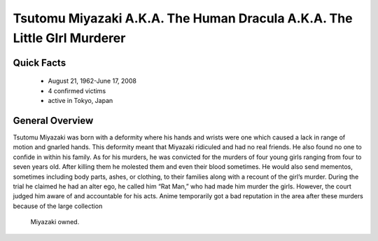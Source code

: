 .. //Hannahlynn Heinen//
Tsutomu Miyazaki A.K.A. The Human Dracula A.K.A. The Little GIrl Murderer
=========================================================================
Quick Facts
-----------

  * August 21, 1962-June 17, 2008
  * 4 confirmed victims
  * active in Tokyo, Japan


General Overview
----------------
Tsutomu Miyazaki was born with a deformity where his hands and wrists were one 
which caused a lack in range of motion and gnarled hands. This deformity meant 
that Miyazaki ridiculed and had no real friends. He also found no one to confide 
in within his family. As for his murders, he was convicted for the murders of 
four young girls ranging from four to seven years old. After killing them he 
molested them and even their blood sometimes. He would also send mementos, 
sometimes including body parts, ashes, or clothing, to their families along with 
a recount of the girl’s murder. During the trial he claimed he had an alter ego, 
he called him “Rat Man,” who had made him murder the girls. However, the court 
judged him aware of and accountable for his acts. Anime temporarily got a bad 
reputation in the area after these murders because of the large collection
 Miyazaki owned.